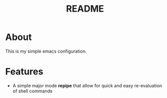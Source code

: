 #+TITLE: README
* About
  This is my simple emacs configuration.

* Features
  - A simple major mode *repipe* that allow for quick and easy re-evaluation of shell commands

